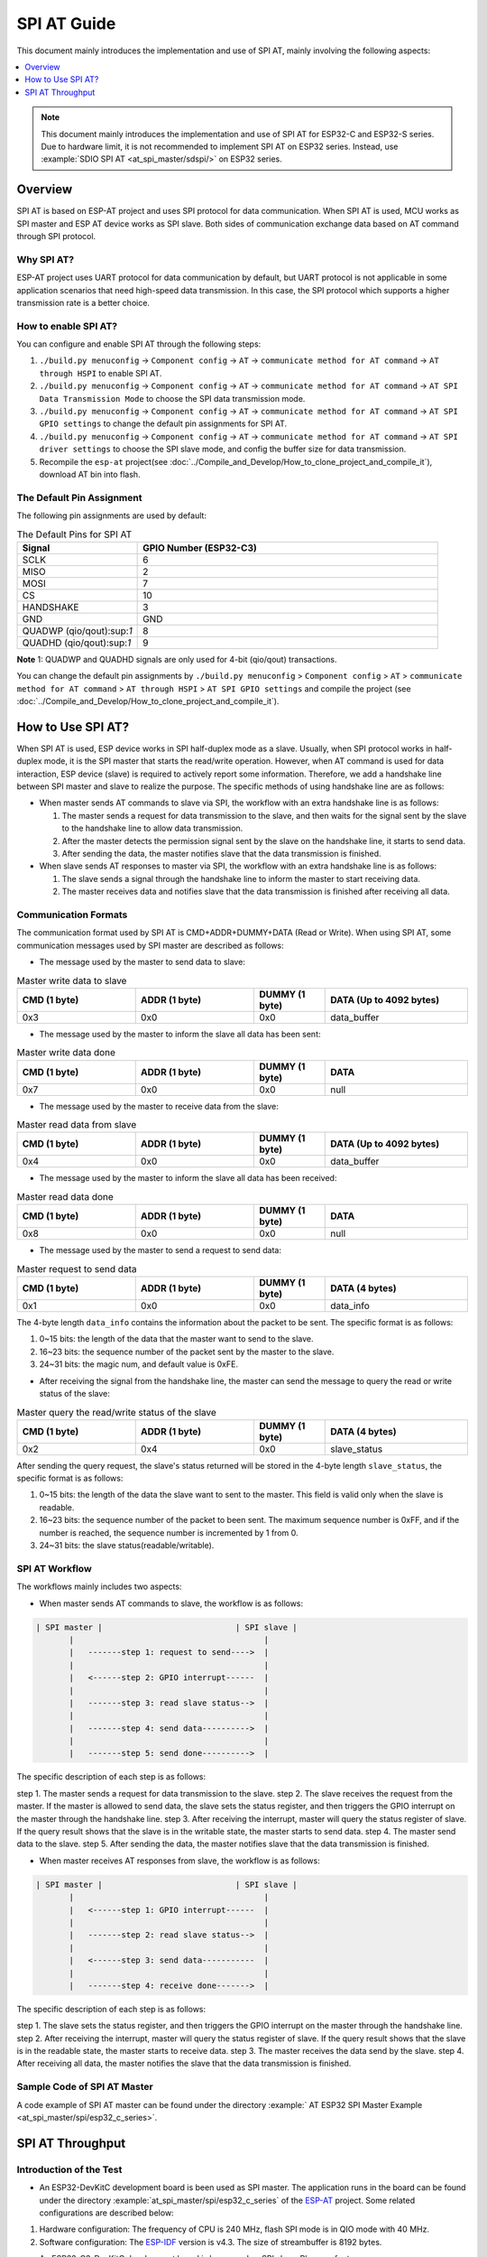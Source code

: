 SPI AT Guide
===============

This document mainly introduces the implementation and use of SPI AT, mainly involving the following aspects:

.. contents::
   :local:
   :depth: 1

.. note::

   This document mainly introduces the implementation and use of SPI AT for ESP32-C and ESP32-S series. Due to hardware limit, it is not recommended to implement SPI AT on ESP32 series. Instead, use :example:`SDIO SPI AT <at_spi_master/sdspi/>` on ESP32 series.

Overview
--------------

SPI AT is based on ESP-AT project and uses SPI protocol for data communication. When SPI AT is used, MCU works as SPI master and ESP AT device works as SPI slave. Both sides of communication exchange data based on AT command through SPI protocol.

Why SPI AT?
^^^^^^^^^^^^^^^^^^^

ESP-AT project uses UART protocol for data communication by default, but UART protocol is not applicable in some application scenarios that need high-speed data transmission. In this case, the SPI protocol which supports a higher transmission rate is a better choice.

How to enable SPI AT?
^^^^^^^^^^^^^^^^^^^^^^^^^

You can configure and enable SPI AT through the following steps:

1. ``./build.py menuconfig`` -> ``Component config`` -> ``AT`` -> ``communicate method for AT command`` -> ``AT through HSPI`` to enable SPI AT.
2. ``./build.py menuconfig`` -> ``Component config`` -> ``AT`` -> ``communicate method for AT command`` -> ``AT SPI Data Transmission Mode`` to choose the SPI data transmission mode.
3. ``./build.py menuconfig`` -> ``Component config`` -> ``AT`` -> ``communicate method for AT command`` -> ``AT SPI GPIO settings`` to change the default pin assignments for SPI AT.
4. ``./build.py menuconfig`` -> ``Component config`` -> ``AT`` -> ``communicate method for AT command`` -> ``AT SPI driver settings`` to choose the SPI slave mode, and config the buffer size for data transmission.
5. Recompile the ``esp-at`` project(see :doc:`../Compile_and_Develop/How_to_clone_project_and_compile_it`), download AT bin into flash.

The Default Pin Assignment
^^^^^^^^^^^^^^^^^^^^^^^^^^^^^^

The following pin assignments are used by default:

.. list-table:: The Default Pins for SPI AT
   :widths: 10 25
   :header-rows: 1

   * - Signal
     - GPIO Number (ESP32-C3)
   * - SCLK
     - 6
   * - MISO
     - 2
   * - MOSI
     - 7
   * - CS
     - 10
   * - HANDSHAKE
     - 3
   * - GND
     - GND
   * - QUADWP (qio/qout):sup:`1`
     - 8
   * - QUADHD (qio/qout):sup:`1`
     - 9

**Note** 1: QUADWP and QUADHD signals are only used for 4-bit (qio/qout) transactions.

You can change the default pin assignments by ``./build.py menuconfig`` > ``Component config`` > ``AT`` > ``communicate method for AT command`` > ``AT through HSPI`` > ``AT SPI GPIO settings`` and compile the project (see :doc:`../Compile_and_Develop/How_to_clone_project_and_compile_it`).

How to Use SPI AT?
-----------------------

When SPI AT is used, ESP device works in SPI half-duplex mode as a slave. Usually, when SPI protocol works in half-duplex mode, it is the SPI master that starts the read/write operation. However, when AT command is used for data interaction, ESP device (slave) is required to actively report some information. Therefore, we add a handshake line between SPI master and slave to realize the purpose. The specific methods of using handshake line are as follows:

- When master sends AT commands to slave via SPI, the workflow with an extra handshake line is as follows:

  1. The master sends a request for data transmission to the slave, and then waits for the signal sent by the slave to the handshake line to allow data transmission.
  2. After the master detects the permission signal sent by the slave on the handshake line, it starts to send data.
  3. After sending the data, the master notifies slave that the data transmission is finished.

- When slave sends AT responses to master via SPI, the workflow with an extra handshake line is as follows:

  1. The slave sends a signal through the handshake line to inform the master to start receiving data.
  2. The master receives data and notifies slave that the data transmission is finished after receiving all data.

Communication Formats
^^^^^^^^^^^^^^^^^^^^^^^

The communication format used by SPI AT is CMD+ADDR+DUMMY+DATA (Read or Write). When using SPI AT, some communication messages used by SPI master are described as follows:

- The message used by the master to send data to slave:

.. list-table:: Master write data to slave
   :header-rows: 1
   :widths: 25 25 15 30

   * - CMD (1 byte)
     - ADDR (1 byte)
     - DUMMY (1 byte)
     - DATA (Up to 4092 bytes)
   * - 0x3
     - 0x0
     - 0x0
     - data_buffer

- The message used by the master to inform the slave all data has been sent:

.. list-table:: Master write data done
   :header-rows: 1
   :widths: 25 25 15 30

   * - CMD (1 byte)
     - ADDR (1 byte)
     - DUMMY (1 byte)
     - DATA
   * - 0x7
     - 0x0
     - 0x0
     - null

- The message used by the master to receive data from the slave:

.. list-table:: Master read data from slave
   :header-rows: 1
   :widths: 25 25 15 30

   * - CMD (1 byte)
     - ADDR (1 byte)
     - DUMMY (1 byte)
     - DATA (Up to 4092 bytes)
   * - 0x4
     - 0x0
     - 0x0
     - data_buffer

- The message used by the master to inform the slave all data has been received:

.. list-table:: Master read data done
   :header-rows: 1
   :widths: 25 25 15 30

   * - CMD (1 byte)
     - ADDR (1 byte)
     - DUMMY (1 byte)
     - DATA
   * - 0x8
     - 0x0
     - 0x0
     - null

- The message used by the master to send a request to send data:

.. list-table:: Master request to send data
   :header-rows: 1
   :widths: 25 25 15 30

   * - CMD (1 byte)
     - ADDR (1 byte)
     - DUMMY (1 byte)
     - DATA (4 bytes)
   * - 0x1
     - 0x0
     - 0x0
     - data_info

The 4-byte length ``data_info`` contains the information about the packet to be sent. The specific format is as follows:

1. 0~15 bits: the length of the data that the master want to send to the slave.
2. 16~23 bits: the sequence number of the packet sent by the master to the slave.
3. 24~31 bits: the magic num, and default value is 0xFE.

- After receiving the signal from the handshake line, the master can send the message to query the read or write status of the slave:

.. list-table:: Master query the read/write status of the slave
   :header-rows: 1
   :widths: 25 25 15 30

   * - CMD (1 byte)
     - ADDR (1 byte)
     - DUMMY (1 byte)
     - DATA (4 bytes)
   * - 0x2
     - 0x4
     - 0x0
     - slave_status

After sending the query request, the slave's status returned will be stored in the 4-byte length ``slave_status``, the specific format is as follows:

1. 0~15 bits: the length of the data the slave want to sent to the master. This field is valid only when the slave is readable.
2. 16~23 bits: the sequence number of the packet to been sent. The maximum sequence number is 0xFF, and if the number is reached, the sequence number is incremented by 1 from 0.
3. 24~31 bits: the slave status(readable/writable).

SPI AT Workflow
^^^^^^^^^^^^^^^^^^^^^^
The workflows mainly includes two aspects:

- When master sends AT commands to slave, the workflow is as follows: 

.. code-block:: none

         | SPI master |                            | SPI slave |
                |                                        |
                |   -------step 1: request to send---->  |
                |                                        |
                |   <------step 2: GPIO interrupt------  |
                |                                        |
                |   -------step 3: read slave status-->  |
                |                                        |
                |   -------step 4: send data---------->  |
                |                                        |
                |   -------step 5: send done---------->  |

The specific description of each step is as follows:

step 1. The master sends a request for data transmission to the slave.
step 2. The slave receives the request from the master. If the master is allowed to send data, the slave sets the status register, and then triggers the GPIO interrupt on the master through the handshake line.
step 3. After receiving the interrupt, master will query the status register of slave. If the query result shows that the slave is in the writable state, the master starts to send data.
step 4. The master send data to the slave.
step 5. After sending the data, the master notifies slave that the data transmission is finished.

- When master receives AT responses from slave, the workflow is as follows: 

.. code-block:: none

         | SPI master |                            | SPI slave |
                |                                        |
                |   <------step 1: GPIO interrupt------  |
                |                                        |
                |   -------step 2: read slave status-->  |
                |                                        |
                |   <------step 3: send data-----------  |
                |                                        |
                |   -------step 4: receive done------->  |

The specific description of each step is as follows:

step 1. The slave sets the status register, and then triggers the GPIO interrupt on the master through the handshake line.
step 2. After receiving the interrupt, master will query the status register of slave. If the query result shows that the slave is in the readable state, the master starts to receive data.
step 3. The master receives the data send by the slave.
step 4. After receiving all data, the master notifies the slave that the data transmission is finished.

Sample Code of SPI AT Master
^^^^^^^^^^^^^^^^^^^^^^^^^^^^^^^^^

A code example of SPI AT master can be found under the directory :example:` AT ESP32 SPI Master Example <at_spi_master/spi/esp32_c_series>`.

SPI AT Throughput
----------------------

Introduction of the Test
^^^^^^^^^^^^^^^^^^^^^^^^^^

- An ESP32-DevKitC development board is been used as SPI master. The application runs in the board can be found under the directory :example:`at_spi_master/spi/esp32_c_series` of the `ESP-AT <https://github.com/espressif/esp-at>`_ project. Some related configurations are described below: 

1. Hardware configuration: The frequency of CPU is 240 MHz, flash SPI mode is in QIO mode with 40 MHz.

2. Software configuration: The `ESP-IDF <https://docs.espressif.com/projects/esp-idf/en/latest/esp32/get-started/index.html>`_ version is v4.3. The size of streambuffer is 8192 bytes.

- An ESP32-C3-DevKitC development board is been used as SPI slave. Please refer to :doc:`../Compile_and_Develop/How_to_clone_project_and_compile_it` to build your own ESP-AT project and flash the generated binary files into the board. The board works in the TCP passthrough mode, and some related configurations are described below:

1. Hardware configuration: The frequency of CPU is 160 MHz.

2. Software configuration: The size of streambuffer is 8192 bytes, the sdkconfig is `sdkconfig.defaults.esp32c3 <https://github.com/espressif/esp-idf/blob/master/examples/wifi/iperf/sdkconfig.defaults.esp32c3>`_.

Reference Results
^^^^^^^^^^^^^^^^^^^^

The table below shows the throughput results we got in a shield box.

.. list-table:: SPI AT Wi-Fi TCP Throughput
   :header-rows: 1
   :widths: 15 20 25 25

   * - Clock
     - SPI mode
     - master->slave
     - slave->master
   * - 10 M
     - Standard
     - 0.95 MByte/s
     - 1.00 MByte/s
   * - 10 M
     - Dual
     - 1.37 MByte/s
     - 1.29 MByte/s
   * - 10 M
     - Quad
     - 1.43 MByte/s
     - 1.31 MByte/s
   * - 20 M
     - Standard
     - 1.41 MByte/s
     - 1.30 MByte/s
   * - 20 M
     - Dual
     - 1.39 MByte/s
     - 1.30 MByte/s
   * - 20 M
     - Quad
     - 1.39 MByte/s
     - 1.30 MByte/s
   * - 40 M
     - Standard
     - 1.37 MByte/s
     - 1.30 MByte/s
   * - 40 M
     - Dual
     - 1.40 MByte/s
     - 1.31 MByte/s
   * - 40 M
     - Quad
     - 1.48 MByte/s
     - 1.31 MByte/s

**Note** 1: When SPI clock frequency is high, due to the limitation of upper network components, the communication rate of Dual or Quad mode is not significantly improved compared with Standard mode.

**Note** 2: For more information about SPI communication, please refer to the `Technical Reference Manuals <https://www.espressif.com/en/support/documents/technical-documents>`_.
